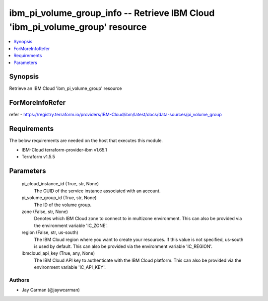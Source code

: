 
ibm_pi_volume_group_info -- Retrieve IBM Cloud 'ibm_pi_volume_group' resource
=============================================================================

.. contents::
   :local:
   :depth: 1


Synopsis
--------

Retrieve an IBM Cloud 'ibm_pi_volume_group' resource


ForMoreInfoRefer
----------------
refer - https://registry.terraform.io/providers/IBM-Cloud/ibm/latest/docs/data-sources/pi_volume_group

Requirements
------------
The below requirements are needed on the host that executes this module.

- IBM-Cloud terraform-provider-ibm v1.65.1
- Terraform v1.5.5



Parameters
----------

  pi_cloud_instance_id (True, str, None)
    The GUID of the service instance associated with an account.


  pi_volume_group_id (True, str, None)
    The ID of the volume group.


  zone (False, str, None)
    Denotes which IBM Cloud zone to connect to in multizone environment. This can also be provided via the environment variable 'IC_ZONE'.


  region (False, str, us-south)
    The IBM Cloud region where you want to create your resources. If this value is not specified, us-south is used by default. This can also be provided via the environment variable 'IC_REGION'.


  ibmcloud_api_key (True, any, None)
    The IBM Cloud API key to authenticate with the IBM Cloud platform. This can also be provided via the environment variable 'IC_API_KEY'.













Authors
~~~~~~~

- Jay Carman (@jaywcarman)

